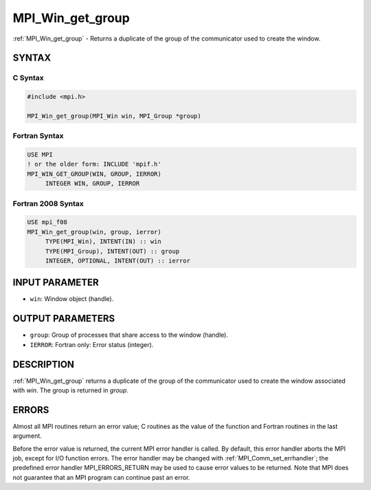 .. _mpi_win_get_group:


MPI_Win_get_group
=================

.. include_body

:ref:`MPI_Win_get_group` - Returns a duplicate of the group of the
communicator used to create the window.


SYNTAX
------


C Syntax
^^^^^^^^

.. code-block:: c

   #include <mpi.h>

   MPI_Win_get_group(MPI_Win win, MPI_Group *group)


Fortran Syntax
^^^^^^^^^^^^^^

.. code-block:: fortran

   USE MPI
   ! or the older form: INCLUDE 'mpif.h'
   MPI_WIN_GET_GROUP(WIN, GROUP, IERROR)
   	INTEGER WIN, GROUP, IERROR


Fortran 2008 Syntax
^^^^^^^^^^^^^^^^^^^

.. code-block:: fortran

   USE mpi_f08
   MPI_Win_get_group(win, group, ierror)
   	TYPE(MPI_Win), INTENT(IN) :: win
   	TYPE(MPI_Group), INTENT(OUT) :: group
   	INTEGER, OPTIONAL, INTENT(OUT) :: ierror


INPUT PARAMETER
---------------
* ``win``: Window object (handle).

OUTPUT PARAMETERS
-----------------
* ``group``: Group of processes that share access to the window (handle).
* ``IERROR``: Fortran only: Error status (integer).

DESCRIPTION
-----------

:ref:`MPI_Win_get_group` returns a duplicate of the group of the communicator
used to create the window associated with *win*. The group is returned
in *group*.


ERRORS
------

Almost all MPI routines return an error value; C routines as the value
of the function and Fortran routines in the last argument.

Before the error value is returned, the current MPI error handler is
called. By default, this error handler aborts the MPI job, except for
I/O function errors. The error handler may be changed with
:ref:`MPI_Comm_set_errhandler`; the predefined error handler MPI_ERRORS_RETURN
may be used to cause error values to be returned. Note that MPI does not
guarantee that an MPI program can continue past an error.

